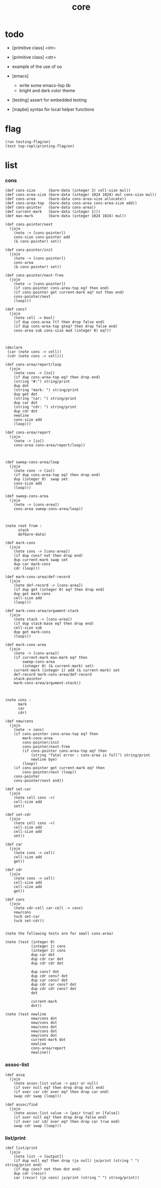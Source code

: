 #+property: tangle core.jo
#+title: core

* todo

  - [primitive class] <int>

  - [primitive class] <str>

  - example of the use of oo

  - [emacs]
    - write some emacs-lisp lib
    - bright and dark color theme

  - [testing] assert for embedded testing

  - [maybe] syntax for local helper functions

* flag

  #+begin_src jojo
  (run testing-flag/on)
  (test top-repl/printing-flag/on)
  #+end_src

* list

*** cons

    #+begin_src jojo
    (def cons-size      (bare-data (integer 3) cell-size mul))
    (def cons-area-size (bare-data (integer 1024 1024) mul cons-size mul))
    (def cons-area      (bare-data cons-area-size allocate))
    (def cons-area-top  (bare-data cons-area cons-area-size add))
    (def cons-pointer   (bare-data cons-area))
    (def current-mark   (bare-data (integer 1)))
    (def max-mark       (bare-data (integer 1024 1024) mul))

    (def cons-pointer/next
      (jojo
        (note -> [cons-pointer])
        cons-size cons-pointer add
        (& cons-pointer) set))

    (def cons-pointer/init
      (jojo
        (note -> [cons-pointer])
        cons-area
        (& cons-pointer) set))

    (def cons-pointer/next-free
      (jojo
        (note -> [cons-pointer])
        (if cons-pointer cons-area-top eq? then end)
        (if cons-pointer get current-mark eq? not then end)
        cons-pointer/next
        (loop)))

    (def cons?
      (jojo
        (note cell -> bool)
        (if dup cons-area lt? then drop false end)
        (if dup cons-area-top gteq? then drop false end)
        cons-area sub cons-size mod (integer 0) eq?))



    (declare
     (car (note cons -> cell))
     (cdr (note cons -> cell)))

    (def cons-area/report/loop
      (jojo
        (note cons -> [io])
        (if dup cons-area-top eq? then drop end)
        (string "#:") string/print
        dup dot
        (string "mark: ") string/print
        dup get dot
        (string "car: ") string/print
        dup car dot
        (string "cdr: ") string/print
        dup cdr dot
        newline
        cons-size add
        (loop)))

    (def cons-area/report
      (jojo
        (note -> [io])
        cons-area cons-area/report/loop))



    (def sweep-cons-area/loop
      (jojo
        (note cons -> [io])
        (if dup cons-area-top eq? then drop end)
        dup (integer 0)  swap set
        cons-size add
        (loop)))

    (def sweep-cons-area
      (jojo
        (note -> [cons-area])
        cons-area sweep-cons-area/loop))



    (note root from :
          stack
          defbare-data)

    (def mark-cons
      (jojo
        (note cons -> [cons-area])
        (if dup cons? not then drop end)
        dup current-mark swap set
        dup car mark-cons
        cdr (loop)))

    (def mark-cons-area/def-record
      (jojo
        (note def-record -> [cons-area])
        (if dup get (integer 0) eq? then drop end)
        dup get mark-cons
        cell-size add
        (loop)))

    (def mark-cons-area/argument-stack
      (jojo
        (note stack -> [cons-area])
        (if dup stack-base eq? then drop end)
        cell-size sub
        dup get mark-cons
        (loop)))

    (def mark-cons-area
      (jojo
        (note -> [cons-area])
        (if current-mark max-mark eq? then
            sweep-cons-area
            (integer 0) (& current-mark) set)
        current-mark (integer 1) add (& current-mark) set
        def-record mark-cons-area/def-record
        stack-pointer
        mark-cons-area/argument-stack))



    (note cons :
          mark
          car
          cdr)

    (def new/cons
      (jojo
        (note -> cons)
        (if cons-pointer cons-area-top eq? then
            mark-cons-area
            cons-pointer/init
            cons-pointer/next-free
            (if cons-pointer cons-area-top eq? then
                (string "fatal error : cons-area is full") string/print
                newline bye)
            (loop))
        (if cons-pointer get current-mark eq? then
            cons-pointer/next (loop))
        cons-pointer
        cons-pointer/next end))

    (def set-car
      (jojo
        (note cell cons ->)
        cell-size add
        set))

    (def set-cdr
      (jojo
        (note cell cons ->)
        cell-size add
        cell-size add
        set))

    (def car
      (jojo
        (note cons -> cell)
        cell-size add
        get))

    (def cdr
      (jojo
        (note cons -> cell)
        cell-size add
        cell-size add
        get))

    (def cons
      (jojo
        (note cdr-cell car-cell -> cons)
        new/cons
        tuck set-car
        tuck set-cdr))


    (note the following tests are for small cons-area)

    (note (test (integer 0)
                (integer 1) cons
                (integer 2) cons
                dup car dot
                dup cdr car dot
                dup cdr cdr dot

                dup cons? dot
                dup cdr cons? dot
                dup car cons? dot
                dup cdr car cons? dot
                dup cdr cdr cons? dot
                dot

                current-mark
                dot))

    (note (test newline
                new/cons dot
                new/cons dot
                new/cons dot
                new/cons dot
                new/cons dot
                current-mark dot
                newline
                cons-area/report
                newline))
    #+end_src

*** assoc-list

    #+begin_src jojo
    (def assq
      (jojo
        (note assoc-list value -> pair or null)
        (if over null eq? then drop drop null end)
        (if over car cdr over eq? then drop car end)
        swap cdr swap (loop)))

    (def assoc/find
      (jojo
        (note assoc-list value -> [pair true] or [false])
        (if over null eq? then drop drop false end)
        (if over car cdr over eq? then drop car true end)
        swap cdr swap (loop)))
    #+end_src

*** list/print

    #+begin_src jojo
    (def list/print
      (jojo
        (note list -> [output])
        (if dup null eq? then drop (jo null) jo/print (string " ") string/print end)
        (if dup cons? not then dot end)
        dup cdr (recur)
        car (recur) (jo cons) jo/print (string " ") string/print))
    #+end_src

*** list/copy

    #+begin_src jojo
    (def list/copy
      (jojo
        (note list -> list)
        (note circles are not handled)
        (if dup cons? then end)
        dup cdr (recur)
        car (recur)
        swap
        cons))

    (note
      (run (integer 1) (integer 2) cons
           (integer 3) null cons
           cons
           dup
           cons
           dup list/print newline
           dup list/copy list/print newline
           dup list/copy list/print newline
           drop))
    #+end_src

* [keyword] lev

  #+begin_src jojo
  (def lev
    (note lev denotes leave-data-here)
    (keyword
      read/jo
      (if dup round-ket eq? then drop end)
      (if dup round-bar eq? then drop
          read/jo
          (if dup (jo esc) eq? then
              drop compile-jojo (loop))
          (el jo/apply (jo here) here (loop)))
      (el (jo ins/lit) here
          here
          (jo here) here (loop))))
  #+end_src

* [keyword] alias

  #+begin_src jojo
  (def alias
    (keyword
      read/jo (> nick)
      (if (< nick) round-ket eq? then end)
      read/jo (> name)
      (if (< name) round-ket eq? then
          (string "- alias meet uneven list") string/print newline
          (string "  last nick : ") string/print (< nick) jo/print
          newline
          end)
      (el (lev ins/lit (< nick)
               ins/lit (< name)
               alias-push)
          (loop))))
  #+end_src

* object

*** note

    - class
      - one superclass
        thus single inheritance
      - meta-variable
      - meta-method
        two ways to implement object creation :
        [1] to use meta class -- class is an object
        [2] to use meta method -- class is not an object
        i will use [2]
      - instance-variable
        i.e. parts of the object
      - method-list
        where super can be used to use an method of superclass
        to implement a new method to override it

    - interface-generator
      when defining a class
      different interface-generator can be used to generate method list
      for example
      - low level array like data with free
      - high level list list data using gc

*** help

    #+begin_src jojo
    (def class/get-class-name          (jojo (jo class-name) assq car))

    (def class/has-superclass?         (jojo (jo inherit) assq null eq? not))
    (def class/get-superclass-name     (jojo (jo inherit) assq car))

    (def class/has-meta-variable-list? (jojo (jo meta-variable) assq null eq? not))
    (def class/get-meta-variable-list  (jojo (jo meta-variable) assq car))

    (def class/has-meta-method-list?   (jojo (jo meta-method) assq null eq? not))
    (def class/get-meta-method-list    (jojo (jo meta-method) assq car))

    (def class/has-variable-list?      (jojo (jo variable) assq null eq? not))
    (def class/get-variable-list       (jojo (jo variable) assq car))

    (def class/has-method-list?        (jojo (jo method) assq null eq? not))
    (def class/get-method-list         (jojo (jo method) assq car))
    #+end_src

*** [keyword] define-class

    #+begin_src jojo
    (def define-class/keyword/one-variable
      (keyword
        (lev ins/lit
             (esc read/jo here
                  compile-jojo)
             cons cons cons)))

    (def jo-ending-with-colon?
      (jojo
        (note jo -> bool)
        jo->string string/last-char
        (string ":") string/last-char eq?))

    (def define-class/keyword/one-method/complex-message
      (keyword
        (note sum-jo -> sum-jo)
        read/jo
        (if dup round-ket eq? then drop end)
        (if dup jo-ending-with-colon? then
            jo/append
            (loop))
        swap (recur) swap
        (lev ins/lit
             (esc here)
             local-two-in)))

    (def define-class/keyword/one-method/message
      (keyword
        (note -> jo)
        read/jo
        (if dup round-bar eq? not then end)
        drop read/jo drop
        empty-jo define-class/keyword/one-method/complex-message))

    (def define-class/keyword/one-method
      (keyword
        (lev ins/jump)
        compiling-stack/tos (> offset-place)
        compiling-stack/inc
        compiling-stack/tos (> bare-jojo-place)
        define-class/keyword/one-method/message (> message)
        compile-jojo
        (lev end)
        compiling-stack/tos (< offset-place) set
        (lev ins/lit (< bare-jojo-place)
             ins/lit (< message)
             swap
             cons
             cons)))

    (def define-class/keyword/inherit
      (keyword
        (lev ins/lit inherit
             ins/lit
             (esc read/jo here
                  ignore)
             cons
             cons)))

    (def define-class/keyword/meta-variable-list
      (keyword
        (alias * define-class/keyword/one-variable)
        (lev ins/lit meta-variable
             null
             (esc compile-jojo)
             cons
             cons)))

    (def define-class/keyword/meta-method-list
      (keyword
        (alias * define-class/keyword/one-method)
        (lev ins/lit meta-method
             null
             (esc compile-jojo)
             cons
             cons)))

    (def define-class/keyword/variable-list
      (keyword
        (alias * define-class/keyword/one-variable)
        (lev ins/lit variable
             null
             (esc compile-jojo)
             cons
             cons)))

    (def define-class/keyword/method-list
      (keyword
        (alias * define-class/keyword/one-method)
        (lev ins/lit method
             null
             (esc compile-jojo)
             cons
             cons)))

    (def define-class/help
      (keyword
        read/jo (> class-name)
        (alias
          inherit       define-class/keyword/inherit
          meta-method   define-class/keyword/meta-method-list
          meta-variable define-class/keyword/meta-variable-list
          variable      define-class/keyword/variable-list
          method        define-class/keyword/method-list)
        (lev null
             ins/lit class-name
             ins/lit (< class-name)
             cons
             cons
             (esc compile-jojo)
             ins/lit <class>
             ins/lit (< class-name))))

    (def define-class
      (keyword
        compiling-stack/tos (> begin)
        define-class/help
        (lev end)
        (< begin) apply
        bind-name))
    #+end_src

*** send-to-class

    #+begin_src jojo
    (def send-to-class/find-meta-method
      (jojo
        (note class message -> [value <*> true] or [false])
        (> message)
        (> class)
        (if (< class) class/has-meta-method-list? then
            (< class) class/get-meta-method-list
            (< message)
            assoc/find
            (if then
                car
                true
                end))
        (if (< class) class/has-superclass? then
            (< class) class/get-superclass-name jo/apply drop
            (< message)
            (loop))
        false))

    (def send-to-class
      (jojo
        (> message)
        (> class)
        (< class) (< message)
        send-to-class/find-meta-method
        (if then
            current-local-pointer swap
            (< class) (jo self-class) local-in
            apply-with-local-pointer
            end)
        (string "- send-to-class : can not find message : ") string/print
        (< message) jo/print newline))
    #+end_src

*** send-to-object

    #+begin_src jojo
    (def send-to-object/find-method
      (jojo
        (note class-name message -> [bare-jojo true] or [false])
        (> message)
        (> class-name)
        (< class-name) jo/apply drop (> class)
        (if (< class) class/has-method-list? then
            (< class) class/get-method-list
            (< message) assoc/find
            (if then
                car
                true
                end))
        (if (< class) class/has-superclass? then
            (< class) class/get-superclass-name
            (< message)
            (loop))
        false))

    (def send-to-object
      (jojo
        (> message)
        (> class-name)
        (> data)
        (< class-name) (< message)
        send-to-object/find-method
        (if then
            current-local-pointer swap
            (< data) (< class-name) (jo self) local-two-in
            apply-with-local-pointer
            end)
        (string "- send-to-object : can not find message : ") string/print
        (< message) jo/print newline
        (string "  object/class-name : ") string/print
        (< class-name) jo/print newline))
    #+end_src

*** send

    #+begin_src jojo
    (def send
      (jojo
        (if over (jo <class>) eq? then swap drop send-to-class end)
        send-to-object))
    #+end_src

*** [keyword] :

    #+begin_src jojo
    (def send/sugar/complex
      (keyword
        (note sum-jo -> sum-jo)
        read/jo
        (if dup round-ket eq? then drop end)
        (if dup round-bar eq? then drop read/jo jo/apply (loop))
        (if dup jo-ending-with-colon? then jo/append (loop))
        here (loop)))

    (def :
      (keyword
        (jo :) generate-jo (> object-jo)
        (lev ins/lit (< object-jo)
             local-two-in
             (esc read/jo
                  (if dup jo-ending-with-colon? not
                      then (> message) compile-jojo
                      else send/sugar/complex (> message)))
             ins/lit (< object-jo)
             local-two-out
             ins/lit (< message)
             send)))
    #+end_src

*** [keyword] @ and !

    - syntax for instance-variable
      simply set and get

    #+begin_src jojo
    (def get-instance-variable
      (jojo
        (note [object name] -> [data tag])
        (> name)
        (> class-name)
        (> instance-variable-list)

        (< instance-variable-list)
        (< name)
        assoc/find
        (if then car dup car swap cdr swap end)
        (string "- get-instance-variable fail") string/print newline))

    (def @
      (keyword
        (lev ins/lit
             (esc read/jo here
                  ignore)
             get-instance-variable)))


    (def set-instance-variable
      (jojo
        (note [object data type name] -> [])
        (> name)
        (> class-name)
        (> instance-variable-list)
        (> type-name)
        (> data)

        (< instance-variable-list)
        (< name)
        assoc/find
        (if then (> instance-variable)
            (< data) (< type-name) cons
            (< instance-variable) set-car end)
        (string "- set-instance-variable fail") string/print newline))

    (def !
      (keyword
        (lev ins/lit
             (esc read/jo here
                  ignore)
             set-instance-variable)))
    #+end_src

* [keyword] cat

*** cat

    #+begin_src jojo
    (def cat
      (keyword
        read/jo
        (if dup round-ket eq? then drop end)
        (if dup double-quote eq? then
            drop one-string
            (lev string/print)
            (loop))
        (if dup round-bar eq? then drop
            read/jo jo/apply (loop))
        (el here (loop))))
    #+end_src

*** test

    #+begin_src jojo
    (note (run (cat "1 2 3" newline "4 5 6" newline "7 8 9" newline)))
    #+end_src

* <object>

*** note

    - an <object> is two values on the stack [data class-name].
    - the data of an <object> is simply an assoc-list of name and value.

*** <object>

    #+begin_src jojo
    (define-class <object>
      (meta-method
        (* new
           (if (< self-class) class/has-variable-list? then
               (< self-class) class/get-variable-list list/copy
               (< self-class) class/get-class-name end)
           null
           (< self-class) class/get-class-name)))
    #+end_src

* <int>

*** <int>

    #+begin_src jojo
    (define-class <int>
      (method
        (* inc
           (<< self)
           swap (integer 1) add
           swap)
        (* (: add: i)
           (<< self) drop
           (<< i) drop
           add (jo <int>))
        (* print
           (<< self) drop integer/print)
        (* write
           (string "(int ") string/print
           (<< self) (: print)
           (string ") ") string/print)))
    #+end_src

*** [keyword] int

    #+begin_src jojo
    (def int
      (keyword
        (jo integer) jo/apply
        (lev ins/lit <int>)))
    #+end_src

*** test

    #+begin_src jojo
    (run (int 123) 2dup (: print) newline (: write))
    #+end_src

* <str>

*** <str>

    #+begin_src jojo
    (define-class <str>
      (method
        (* print
           (<< self) drop string/print)
        (* write
           (string "(str ") string/print
           double-quote jo/print
           (<< self) (: print)
           double-quote jo/print
           (string ") ") string/print)
        (* length
           (<< self) drop string/length (jo <int>))))
    #+end_src

*** [keyword] str

    #+begin_src jojo
    (def str
      (keyword
        (jo string) jo/apply
        (lev ins/lit <str>)))
    #+end_src

*** test

    #+begin_src jojo
    (run (str "k1 k2 k3")
         2dup (: print) newline
         2dup (: write) newline
         2dup (: length) (: print) newline
         2dup (: length) (: write) newline
         2drop)
    #+end_src

* >< <list>

* >< <system>

*** system

    #+begin_src jojo
    (test current-dir string/print newline)

    (test (string "HOME") var-string->env-string
          string/print newline)

    (test (string "PATH") var-string->env-string
          string/print newline)

    (def command-line/print-argument/loop
      (jojo (note index -> [io])
        (if dup argument-counter lt? then
            dup index->argument-string string/print
            newline
            (integer 1) add
            (loop))
        drop end))

    (def command-line/print-argument
      (jojo (note -> [io])
        (integer 0) command-line/print-argument/loop))

    (test command-line/print-argument)

    (note (test def-report))
    #+end_src

* >< <file>

*** note

    #+begin_src jojo
    (define-class <path>
      )

    (define-class <file>
      )
    #+end_src

*** file

    #+begin_src jojo
    (test (string "README") file/size dot)

    (test (string "README") file/readable? dot)

    (test (string "README")
          dup file/size
          allocate tuck file/copy-to-buffer
          drop
          string/print
          newline)
    #+end_src

* >< <module>

*** note

    - module is simply a dir of source code files,
      with a module.jo to store meta data of the module.

      a module-record for loaded modules to avoid reload.

    - a package manager to download dependences and install them.

    - command-line interface of module-system :
      install
      uninstall
      reinstall

    - ~/.jojo/ to store installed modules.

    - namespace
      to avoid duplicated naming.
      how is an unique name ?
      module/version/name ?

    - version of module
      module/version/name ?

    - the re-export problem
      is a module encoded by interface function name ?
      shoud we use sub-module ?

    #+begin_src jojo
    (note
      (module <module-name> function ...)
      (dep <module-name>)
      (include <path>)
      (clib <path>))
    #+end_src

* >< <clib>

*** note

    - [ffi]
      c is only used to implement primitive object ?
      and to do optimization ?

* test

  #+begin_src jojo
  (define-class <person>
    (inherit <object>)
    (variable
      (* age (int 13))
      (* language (str "chinese")))
    (method
      (* grow
         (<< self) (@ age) (: inc)
         (<< self) (! age))
      (* (: grow-by: years)
         (<< self) (@ age) (: add: (<< years))
         (<< self) (! age))
      (* (: grow-by: year1 and-by: year2)
         (<< self) (@ age) (: add: (<< year1)) (: add: (<< year2))
         (<< self) (! age))
      (* report
         (cat "age: "
              (<< self) (@ age) (: print) newline
              "languege: "
              (<< self) (@ language) (: print) newline))))

  (def xieyuheng <person> (: new))

  (run xieyuheng (: report)
       xieyuheng (: grow)
       xieyuheng (: report)
       xieyuheng (: grow-by: (int 10))
       xieyuheng (: report)
       xieyuheng (: grow-by: (int 10))
       xieyuheng (: report)
       xieyuheng (: grow-by: (int 10) and-by: (int 10))
       xieyuheng (: report))
  #+end_src

